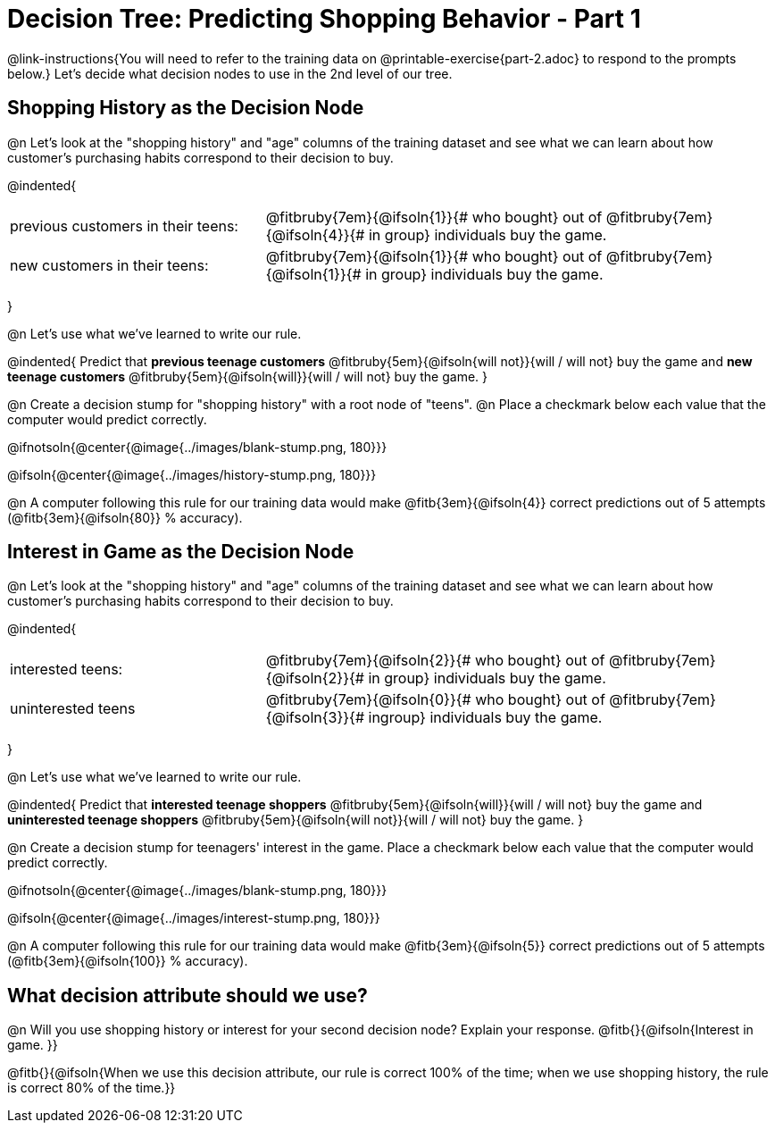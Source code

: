 = Decision Tree: Predicting Shopping Behavior - Part 1

++++
<style>
/* Shrink vertical spacing on fitbruby */
.fitbruby{padding-top: 0.5rem;}
</style>
++++

@link-instructions{You will need to refer to the training data on @printable-exercise{part-2.adoc} to respond to the prompts below.} Let's decide what decision nodes to use in the 2nd level of our tree.

== Shopping History as the Decision Node

@n Let's look at the "shopping history" and "age" columns of the training dataset and see what we can learn about how customer's purchasing habits correspond to their decision to buy.

@indented{
[cols=".^1a, .^2a", stripes="none", grid="none", frame="none"]
|===
| previous customers in their teens:
| @fitbruby{7em}{@ifsoln{1}}{# who bought} out of @fitbruby{7em}{@ifsoln{4}}{# in group} individuals buy the game.

| new customers in their teens:
| @fitbruby{7em}{@ifsoln{1}}{# who bought} out of @fitbruby{7em}{@ifsoln{1}}{# in group} individuals buy the game.
|===
}

@n Let's use what we've learned to write our rule.

@indented{
Predict that
*previous teenage customers* @fitbruby{5em}{@ifsoln{will not}}{will / will not} buy the game and
*new teenage customers* @fitbruby{5em}{@ifsoln{will}}{will / will not} buy the game.
}

@n Create a decision stump for "shopping history" with a root node of "teens". @n Place a checkmark below each value that the computer would predict correctly.


@ifnotsoln{@center{@image{../images/blank-stump.png, 180}}}


@ifsoln{@center{@image{../images/history-stump.png, 180}}}

@n A computer following this rule for our training data would make @fitb{3em}{@ifsoln{4}} correct predictions out of 5 attempts (@fitb{3em}{@ifsoln{80}} % accuracy).

== Interest in Game as the Decision Node

@n Let's look at the "shopping history" and "age" columns of the training dataset and see what we can learn about how customer's purchasing habits correspond to their decision to buy.

@indented{
[cols=".^1a, .^2a", stripes="none", grid="none", frame="none"]
|===
| interested teens:
| @fitbruby{7em}{@ifsoln{2}}{# who bought} out of @fitbruby{7em}{@ifsoln{2}}{# in group} individuals buy the game.
| uninterested teens
| @fitbruby{7em}{@ifsoln{0}}{# who bought} out of @fitbruby{7em}{@ifsoln{3}}{# ingroup} individuals buy the game.
|===
}

@n Let's use what we've learned to write our rule.

@indented{
Predict that
*interested teenage shoppers* @fitbruby{5em}{@ifsoln{will}}{will / will not} buy the game and
*uninterested teenage shoppers* @fitbruby{5em}{@ifsoln{will not}}{will / will not} buy the game.
}

@n Create a decision stump for teenagers' interest in the game. Place a checkmark below each value that the computer would predict correctly.


@ifnotsoln{@center{@image{../images/blank-stump.png, 180}}}

@ifsoln{@center{@image{../images/interest-stump.png, 180}}}


@n A computer following this rule for our training data would make @fitb{3em}{@ifsoln{5}} correct predictions out of 5 attempts (@fitb{3em}{@ifsoln{100}} % accuracy).

== What decision attribute should we use?

@n Will you use shopping history or interest for your second decision node? Explain your response. @fitb{}{@ifsoln{Interest in game. }}

@fitb{}{@ifsoln{When we use this decision attribute, our rule is correct 100% of the time; when we use shopping history, the rule is correct 80% of the time.}}
